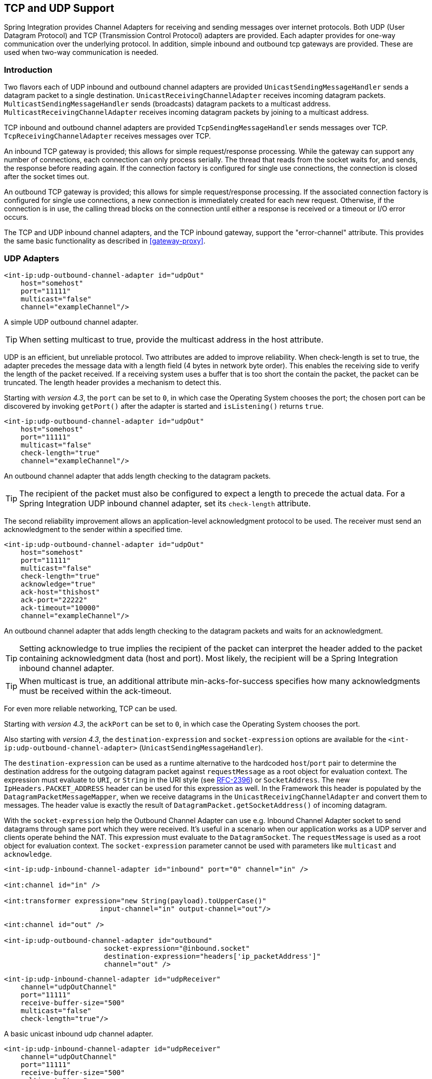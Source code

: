 [[ip]]
== TCP and UDP Support

Spring Integration provides Channel Adapters for receiving and sending messages over internet protocols.
Both UDP (User Datagram Protocol) and TCP (Transmission Control Protocol) adapters are provided.
Each adapter provides for one-way communication over the underlying protocol.
In addition, simple inbound and outbound tcp gateways are provided.
These are used when two-way communication is needed.

[[ip-intro]]
=== Introduction

Two flavors each of UDP inbound and outbound channel adapters are provided `UnicastSendingMessageHandler` sends a datagram packet to a single destination.
`UnicastReceivingChannelAdapter` receives incoming datagram packets.
`MulticastSendingMessageHandler` sends (broadcasts) datagram packets to a multicast address.
`MulticastReceivingChannelAdapter` receives incoming datagram packets by joining to a multicast address.

TCP inbound and outbound channel adapters are provided `TcpSendingMessageHandler` sends messages over TCP.
`TcpReceivingChannelAdapter` receives messages over TCP.

An inbound TCP gateway is provided; this allows for simple request/response processing.
While the gateway can support any number of connections, each connection can only process serially.
The thread that reads from the socket waits for, and sends, the response before reading again.
If the connection factory is configured for single use connections, the connection is closed after the socket times out.

An outbound TCP gateway is provided; this allows for simple request/response processing.
If the associated connection factory is configured for single use connections, a new connection is immediately created for each new request.
Otherwise, if the connection is in use, the calling thread blocks on the connection until either a response is received or a timeout or I/O error occurs.

The TCP and UDP inbound channel adapters, and the TCP inbound gateway, support the "error-channel" attribute.
This provides the same basic functionality as described in <<gateway-proxy>>.

[[udp-adapters]]
=== UDP Adapters

[source,xml]
----
<int-ip:udp-outbound-channel-adapter id="udpOut"
    host="somehost"
    port="11111"
    multicast="false"
    channel="exampleChannel"/>
----

A simple UDP outbound channel adapter.

TIP: When setting multicast to true, provide the multicast address in the host attribute.

UDP is an efficient, but unreliable protocol.
Two attributes are added to improve reliability.
When check-length is set to true, the adapter precedes the message data with a length field (4 bytes in network byte order).
This enables the receiving side to verify the length of the packet received.
If a receiving system uses a buffer that is too short the contain the packet, the packet can be truncated.
The length header provides a mechanism to detect this.

Starting with _version 4.3_, the `port` can be set to `0`, in which case the Operating System chooses the port; the
chosen port can be discovered by invoking `getPort()` after the adapter is started and `isListening()` returns `true`.

[source,xml]
----
<int-ip:udp-outbound-channel-adapter id="udpOut"
    host="somehost"
    port="11111"
    multicast="false"
    check-length="true"
    channel="exampleChannel"/>
----

An outbound channel adapter that adds length checking to the datagram packets.

TIP: The recipient of the packet must also be configured to expect a length to precede the actual data.
For a Spring Integration UDP inbound channel adapter, set its `check-length` attribute.

The second reliability improvement allows an application-level acknowledgment protocol to be used.
The receiver must send an acknowledgment to the sender within a specified time.

[source,xml]
----
<int-ip:udp-outbound-channel-adapter id="udpOut"
    host="somehost"
    port="11111"
    multicast="false"
    check-length="true"
    acknowledge="true"
    ack-host="thishost"
    ack-port="22222"
    ack-timeout="10000"
    channel="exampleChannel"/>
----

An outbound channel adapter that adds length checking to the datagram packets and waits for an acknowledgment.

TIP: Setting acknowledge to true implies the recipient of the packet can interpret the header added to the packet containing acknowledgment data (host and port).
Most likely, the recipient will be a Spring Integration inbound channel adapter.

TIP: When multicast is true, an additional attribute min-acks-for-success specifies how many acknowledgments must be received within the ack-timeout.

For even more reliable networking, TCP can be used.

Starting with _version 4.3_, the `ackPort` can be set to `0`, in which case the Operating System chooses the port.

Also starting with _version 4.3_, the `destination-expression` and `socket-expression` options are available
for the `<int-ip:udp-outbound-channel-adapter>` (`UnicastSendingMessageHandler`).

The `destination-expression` can be used as a runtime alternative to the hardcoded `host`/`port` pair to determine
the destination address for the outgoing datagram packet against `requestMessage` as a root object for evaluation context.
The expression must evaluate to `URI`, or `String` in the URI style (see https://www.ietf.org/rfc/rfc2396.txt[RFC-2396])
or `SocketAddress`.
The new `IpHeaders.PACKET_ADDRESS` header can be used for this expression as well.
In the Framework this header is populated by the `DatagramPacketMessageMapper`, when we receive datagrams in the
`UnicastReceivingChannelAdapter` and convert them to messages.
The header value is exactly the result of `DatagramPacket.getSocketAddress()` of incoming datagram.

With the `socket-expression` help the Outbound Channel Adapter can use e.g. Inbound Channel Adapter socket
to send datagrams through same port which they were received.
It's useful in a scenario when our application works as a UDP server and clients operate behind the NAT.
This expression must evaluate to the `DatagramSocket`.
The `requestMessage` is used as a root object for evaluation context.
The `socket-expression` parameter cannot be used with parameters like `multicast` and `acknowledge`.

[source,xml]
----
<int-ip:udp-inbound-channel-adapter id="inbound" port="0" channel="in" />

<int:channel id="in" />

<int:transformer expression="new String(payload).toUpperCase()"
                       input-channel="in" output-channel="out"/>

<int:channel id="out" />

<int-ip:udp-outbound-channel-adapter id="outbound"
                        socket-expression="@inbound.socket"
                        destination-expression="headers['ip_packetAddress']"
                        channel="out" />
----


[source,xml]
----
<int-ip:udp-inbound-channel-adapter id="udpReceiver"
    channel="udpOutChannel"
    port="11111"
    receive-buffer-size="500"
    multicast="false"
    check-length="true"/>
----

A basic unicast inbound udp channel adapter.

[source,xml]
----
<int-ip:udp-inbound-channel-adapter id="udpReceiver"
    channel="udpOutChannel"
    port="11111"
    receive-buffer-size="500"
    multicast="true"
    multicast-address="225.6.7.8"
    check-length="true"/>
----

A basic multicast inbound udp channel adapter.

By default, reverse DNS lookups are done on inbound packets to convert IP addresses to hostnames for use in message headers.
In environments where DNS is not configured, this can cause delays.
This default behavior can be overridden by setting the `lookup-host` attribute to "false".

[[connection-factories]]
=== TCP Connection Factories

For TCP, the configuration of the underlying connection is provided using a Connection Factory.
Two types of connection factory are provided; a client connection factory and a server connection factory.
Client connection factories are used to establish outgoing connections; Server connection factories listen for incoming connections.

A client connection factory is used by an outbound channel adapter but a reference to a client connection factory can also be provided to an inbound channel adapter and that adapter will receive any incoming messages received on connections created by the outbound adapter.

A server connection factory is used by an inbound channel adapter or gateway (in fact the connection factory will not function without one).
A reference to a server connection factory can also be provided to an outbound adapter; that adapter can then be used to send replies to incoming messages to the same connection.

TIP: Reply messages will only be routed to the connection if the reply contains the header `ip_connectionId` that was inserted into the original message by the connection factory.

TIP: This is the extent of message correlation performed when sharing connection factories between inbound and outbound adapters.
Such sharing allows for asynchronous two-way communication over TCP.
By default, only payload information is transferred using TCP; therefore any message correlation must be performed by downstream components such as aggregators or other endpoints.
Support for transferring selected headers was introduced in version 3.0.
For more information refer to <<ip-correlation>>.

A maximum of one adapter of each type may be given a reference to a connection factory.

Connection factories using `java.net.Socket` and `java.nio.channel.SocketChannel` are provided.

[source,xml]
----
<int-ip:tcp-connection-factory id="server"
    type="server"
    port="1234"/>
----

A simple server connection factory that uses `java.net.Socket` connections.

[source,xml]
----
<int-ip:tcp-connection-factory id="server"
    type="server"
    port="1234"
    using-nio="true"/>
----

A simple server connection factory that uses `java.nio.channel.SocketChannel` connections.

NOTE: Starting with Spring Integration _version 4.2_, if the server is configured to listen on a random port (0),
the actual port chosen by the OS can be obtained using `getPort()`.
Also, `getServerSocketAddress()` is available to get the complete `SocketAddress`.
See the javadocs for the `TcpServerConnectionFactory` interface for more information.

[source,xml]
----
<int-ip:tcp-connection-factory id="client"
    type="client"
    host="localhost"
    port="1234"
    single-use="true"
    so-timeout="10000"/>
----

A client connection factory that uses `java.net.Socket` connections and creates a new connection for each message.

[source,xml]
----
<int-ip:tcp-connection-factory id="client"
    type="client"
    host="localhost"
    port="1234"
    single-use="true"
    so-timeout="10000"
    using-nio=true/>
----

A client connection factory that uses `java.nio.channel.Socket` connections and creates a new connection for each message.

TCP is a streaming protocol; this means that some structure has to be provided to data transported over TCP, so the receiver can demarcate the data into discrete messages.
Connection factories are configured to use (de)serializers to convert between the message payload and the bits that are sent over TCP.
This is accomplished by providing a deserializer and serializer for inbound and outbound messages respectively.
A number of standard (de)serializers are provided.

The `ByteArrayCrlfSerializer`^*^, converts a byte array to a stream of bytes followed by carriage return and linefeed characters (\r\n).
This is the default (de)serializer and can be used with telnet as a client, for example.

The `ByteArraySingleTerminatorSerializer`^*^, converts a byte array to a stream of bytes followed by a single termination character (default 0x00).

The `ByteArrayLfSerializer`^*^, converts a byte array to a stream of bytes followed by a single linefeed character (0x0a).

The `ByteArrayStxEtxSerializer`^*^, converts a byte array to a stream of bytes preceded by an STX (0x02) and followed by an ETX (0x03).

The `ByteArrayLengthHeaderSerializer`, converts a byte array to a stream of bytes preceded by a binary length in network byte order (big endian).
This a very efficient deserializer because it does not have to parse every byte looking for a termination character sequence.
It can also be used for payloads containing binary data; the above serializers only support text in the payload.
The default size of the length header is 4 bytes (Integer), allowing for messages up to (2^31 - 1) bytes.
However, the length header can be a single byte (unsigned) for messages up to 255 bytes, or an unsigned short (2 bytes) for messages up to (2^16 - 1) bytes.
If you need any other format for the header, you can subclass this class and provide implementations for the readHeader and writeHeader methods.
The absolute maximum data size supported is (2^31 - 1) bytes.

The `ByteArrayRawSerializer`^*^, converts a byte array to a stream of bytes and adds no additional message demarcation data; with this (de)serializer, the end of a message is indicated by the client closing the socket in an orderly fashion.
When using this serializer, message reception will hang until the client closes the socket, or a timeout occurs; a timeout will NOT result in a message.
When this serializer is being used, and the client is a Spring Integration application, the client must use a connection factory that is configured with single-use=true - this causes the adapter to close the socket after sending the message; the serializer will not, itself, close the connection.
This serializer should only be used with connection factories used by channel adapters (not gateways), and the connection factories should be used by either an inbound or outbound adapter, and not both.

NOTE: Before version 4.2.2, when using NIO, this serializer treated a timeout (during read) as an end of file and the
data read so far was emitted as a message.
This is unreliable and should not be used to delimit messages; it now treats such conditions as an exception.
In the unlikely event you are using it this way, the previous behavior can be restored by setting the
`treatTimeoutAsEndOfMessage` constructor argument to `true`.

Each of these is a subclass of `AbstractByteArraySerializer` which implements both `org.springframework.core.serializer.Serializer` and `org.springframework.core.serializer.Deserializer`.
For backwards compatibility, connections using any subclass of `AbstractByteArraySerializer` for serialization will also accept a String which will be converted to a byte array first.
Each of these (de)serializers converts an input stream containing the corresponding format to a byte array payload.

To avoid memory exhaustion due to a badly behaved client (one that does not adhere to the protocol of the configured serializer), these serializers impose a maximum message size.
If the size is exceeded by an incoming message, an exception will be thrown.
The default maximum message size is 2048 bytes, and can be increased by setting the `maxMessageSize` property.
If you are using the default (de)serializer and wish to increase the maximum message size, you must declare it as an explicit bean with the property set and configure the connection factory to use that bean.

The classes marked with ^*^ above use an intermediate buffer and copy the decoded data to a final buffer of the correct
size.
Starting with _version 4.3_, these can be configured with a `poolSize` property to allow these raw buffers to be reused
instead of being allocated and discarded for each message, which is the default behavior.
Setting the property to a negative value will create a pool that has no bounds.
If the pool is bounded, you can also set the `poolWaitTimeout` property (milliseconds) after which an exception is
thrown if no buffer becomes available; it defaults to infinity.
Such an exception will cause the socket to be closed.

If you wish to use the same mechanism in custom deserializers, subclass `AbstractPooledBufferByteArraySerializer`
instead of its super class `AbstractByteArraySerializer`, and implement `doDeserialize()` instead of `deserialize()`.
The buffer will be returned to the pool automatically.
`AbstractPooledBufferByteArraySerializer` also provides a convenient utility method `copyToSizedArray()`.

The `MapJsonSerializer` uses a Jackson `ObjectMapper` to convert between a `Map` and JSON.
This can be used in conjunction with a `MessageConvertingTcpMessageMapper` and a `MapMessageConverter` to transfer selected headers and the payload in a JSON format.

NOTE: The Jackson `ObjectMapper` cannot demarcate messages in the stream.
Therefore, the `MapJsonSerializer` needs to delegate to another (de)serializer to handle message demarcation.
By default, a `ByteArrayLfSerializer` is used, resulting in messages with the format `<json><LF>` on the wire, but you can configure it to use others instead.

The final standard serializer is `org.springframework.core.serializer.DefaultSerializer` which can be used to convert Serializable objects using java serialization.`org.springframework.core.serializer.DefaultDeserializer` is provided for inbound deserialization of streams containing Serializable objects.

To implement a custom (de)serializer pair, implement the `org.springframework.core.serializer.Deserializer` and `org.springframework.core.serializer.Serializer` interfaces.

If you do not wish to use the default (de)serializer (`ByteArrayCrLfSerializer`), you must supply `serializer` and `deserializer` attributes on the connection factory (example below).

[source,xml]
----
<bean id="javaSerializer"
      class="org.springframework.core.serializer.DefaultSerializer" />
<bean id="javaDeserializer"
      class="org.springframework.core.serializer.DefaultDeserializer" />

<int-ip:tcp-connection-factory id="server"
    type="server"
    port="1234"
    deserializer="javaDeserializer"
    serializer="javaSerializer"/>
----

A server connection factory that uses `java.net.Socket` connections and uses Java serialization on the wire.

For full details of the attributes available on connection factories, see the reference at the end of this section.

By default, reverse DNS lookups are done on inbound packets to convert IP addresses to hostnames for use in message headers.
In environments where DNS is not configured, this can cause connection delays.
This default behavior can be overridden by setting the `lookup-host` attribute to "false".

NOTE: It is possible to modify the creation of and/or attributes of sockets - see <<ssl-tls>>.
As is noted there, such modifications are possible whether or not SSL is being used.

[[caching-cf]]
==== TCP Caching Client Connection Factory

As noted above, TCP sockets can be 'single-use' (one request/response) or shared.
Shared sockets do not perform well with outbound gateways, in high-volume environments, because the socket can only process one request/response at a time.

To improve performance, users could use collaborating channel adapters instead of gateways, but that requires application-level message correlation.
See <<ip-correlation>> for more information.

Spring Integration 2.2 introduced a caching client connection factory, where a pool of shared sockets is used, allowing a gateway to process multiple concurrent requests with a pool of shared connections.

[[failover-cf]]
==== TCP Failover Client Connection Factory

It is now possible to configure a TCP connection factory that supports failover to one or more other servers.
When sending a message, the factory will iterate over all its configured factories until either the message can be sent, or no connection can be found.
Initially, the first factory in the configured list is used; if a connection subsequently fails the next factory will become the current factory.

[source,xml]
----
<bean id="failCF" class="o.s.i.ip.tcp.connection.FailoverClientConnectionFactory">
    <constructor-arg>
        <list>
            <ref bean="clientFactory1"/>
            <ref bean="clientFactory2"/>
        </list>
    </constructor-arg>
</bean>
----

NOTE: When using the failover connection factory, the singleUse property must be consistent between the factory itself and the list of factories it is configured to use.

[[ip-interceptors]]
=== TCP Connection Interceptors

Connection factories can be configured with a reference to a `TcpConnectionInterceptorFactoryChain`.
Interceptors can be used to add behavior to connections, such as negotiation, security, and other setup.
No interceptors are currently provided by the framework but, for an example, see the `InterceptedSharedConnectionTests` in the source repository.

The `HelloWorldInterceptor` used in the test case works as follows:

When configured with a client connection factory, when the first message is sent over a connection that is intercepted, the interceptor sends 'Hello' over the connection, and expects to receive 'world!'.
When that occurs, the negotiation is complete and the original message is sent; further messages that use the same connection are sent without any additional negotiation.

When configured with a server connection factory, the interceptor requires the first message to be 'Hello' and, if it is, returns 'world!'.
Otherwise it throws an exception causing the connection to be closed.

All `TcpConnection` methods are intercepted.
Interceptor instances are created for each connection by an interceptor factory.
If an interceptor is stateful, the factory should create a new instance for each connection; if there is no state, the same interceptor can wrap each connection.
Interceptor factories are added to the configuration of an interceptor factory chain, which is provided to a connection factory using the `interceptor-factory` attribute.
Interceptors must extend `TcpConnectionInterceptorSupport`; factories must implement the `TcpConnectionInterceptorFactory` interface.
`TcpConnectionInterceptorSupport` is provided with passthrough methods; by extending this class, you only need to implement those methods you wish to intercept.

[source,xml]
----
<bean id="helloWorldInterceptorFactory"
    class="o.s.i.ip.tcp.connection.TcpConnectionInterceptorFactoryChain">
    <property name="interceptors">
        <array>
            <bean class="o.s.i.ip.tcp.connection.HelloWorldInterceptorFactory"/>
        </array>
    </property>
</bean>

<int-ip:tcp-connection-factory id="server"
    type="server"
    port="12345"
    using-nio="true"
    single-use="true"
    interceptor-factory-chain="helloWorldInterceptorFactory"/>

<int-ip:tcp-connection-factory id="client"
    type="client"
    host="localhost"
    port="12345"
    single-use="true"
    so-timeout="100000"
    using-nio="true"
    interceptor-factory-chain="helloWorldInterceptorFactory"/>
----

Configuring a connection interceptor factory chain.

[[tcp-events]]
=== TCP Connection Events

Beginning with version 3.0, changes to `TcpConnection` s are reported by `TcpConnectionEvent` s.
`TcpConnectionEvent` is a subclass of `ApplicationEvent` and thus can be received by any `ApplicationListener` defined in the `ApplicationContext`.

[NOTE]
=====
The following is deprecated as of _version 4.2_; use the generic Event Inbound Channel Adapter instead.
See <<appevent-inbound>>.

For convenience, a `<int-ip:tcp-connection-event-inbound-channel-adapter/>` is provided.
This adapter will receive all `TcpConnectionEvent` s (by default), and send them to its `channel`.
The adapter accepts an `event-type` attribute, which is a list of class names for events that should be sent.
This can be used if an application subclasses `TcpConnectionEvent` for some reason, and wishes to only receive those events.
Omitting this attribute will mean that all `TcpConnectionEvent` s will be sent.
You can also use this to limit which `TcpConnectionEvent` s you are interested in ( `TcpConnectionOpenEvent`, `TcpConnectionCloseEvent`, or `TcpConnectionExceptionEvent`).
=====


`TcpConnectionEvents` have the following properties:

* `connectionId` - the connection identifier which can be used in a message header to send data to the connection
* `connectionFactoryName` - the bean name of the connection factory the connection belongs to
* `throwable` - the `Throwable` (for `TcpConnectionExceptionEvent` events only)
* `source` - the `TcpConnection`; this can be used, for example, to determine the remote IP Address with `getHostAddress()` (cast required)

In addition, since _version 4.0_ the standard deserializers discussed in <<connection-factories>> now emit `TcpDeserializationExceptionEvent` s when problems are encountered decoding the data stream.
These events contain the exception, the buffer that was in the process of being built, and an offset into the buffer (if available) at the point the exception occurred.
Applications can use a normal `ApplicationListener`, or see <<appevent-inbound>>, to capture these events, allowing analysis of the problem.

Starting with _versions 4.0.7, 4.1.3_, `TcpConnectionServerExceptionEvent` s are published whenever an unexpected exception occurs on a server socket (such as a `BindException` when the server socket is in use).
These events have a reference to the connection factory and the cause.

Starting with _version 4.2_, `TcpConnectionFailedCorrelationEvent` s are published whenever an endpoint (inbound gateway or
collaborating outbound channel adapter) receives a message that cannot be routed to a connection because the
`ip_connectionId` header is invalid.
Outbound gateways also publish this event when a late reply is received (the sender thread has timed out).
The event contains the connection id as well as an exception in the `cause` property that contains the failed message.

Starting with _version 4.3_, a `TcpConnectionServerListeningEvent` is emitted when a server connection factory is started.
This is useful when the factory is configured to listen on port 0, meaning that the operating system chooses the port.
It can also be used instead of polling `isListening()`, if you need to wait before starting some other process that will
connect to the socket.

IMPORTANT: To avoid delaying the listening thread from accepting connections, the event is published on a separate
thread.

Starting with _version 4.3.2_, a `TcpConnectionFailedEvent` is emitted whenever a client connection can't be created.
The source of the event is the connection factory which can be used to determine the host and port to which the connection could not be established.

[[tcp-adapters]]
=== TCP Adapters

TCP inbound and outbound channel adapters that utilize the above connection factories are provided.
These adapters have attributes `connection-factory` and `channel`.
The channel attribute specifies the channel on which messages arrive at an outbound adapter and on which messages are placed by an inbound adapter.
The connection-factory attribute indicates which connection factory is to be used to manage connections for the adapter.
While both inbound and outbound adapters can share a connection factory, server connection factories are always 'owned' by an inbound adapter; client connection factories are always 'owned' by an outbound adapter.
One, and only one, adapter of each type may get a reference to a connection factory.

[source,xml]
----
<bean id="javaSerializer"
      class="org.springframework.core.serializer.DefaultSerializer"/>
<bean id="javaDeserializer"
      class="org.springframework.core.serializer.DefaultDeserializer"/>

<int-ip:tcp-connection-factory id="server"
    type="server"
    port="1234"
    deserializer="javaDeserializer"
    serializer="javaSerializer"
    using-nio="true"
    single-use="true"/>

<int-ip:tcp-connection-factory id="client"
    type="client"
    host="localhost"
    port="#{server.port}"
    single-use="true"
    so-timeout="10000"
    deserializer="javaDeserializer"
    serializer="javaSerializer"/>

<int:channel id="input" />

<int:channel id="replies">
    <int:queue/>
</int:channel>

<int-ip:tcp-outbound-channel-adapter id="outboundClient"
    channel="input"
    connection-factory="client"/>

<int-ip:tcp-inbound-channel-adapter id="inboundClient"
    channel="replies"
    connection-factory="client"/>

<int-ip:tcp-inbound-channel-adapter id="inboundServer"
    channel="loop"
    connection-factory="server"/>

<int-ip:tcp-outbound-channel-adapter id="outboundServer"
    channel="loop"
    connection-factory="server"/>

<int:channel id="loop"/>
----

In this configuration, messages arriving in channel 'input' are serialized over connections created by 'client' received at the server and placed on channel 'loop'.
Since 'loop' is the input channel for 'outboundServer' the message is simply looped back over the same connection and received by 'inboundClient' and deposited in channel 'replies'.
Java serialization is used on the wire.

Normally, inbound adapters use a type="server" connection factory, which listens for incoming connection requests.
In some cases, it is desirable to establish the connection in reverse, whereby the inbound adapter connects to an external server and then waits for inbound messages on that connection.

This topology is supported by using _client-mode="true"_ on the inbound adapter.
In this case, the connection factory must be of type 'client' and must have _single-use_ set to false.

Two additional attributes are used to support this mechanism: _retry-interval_ specifies (in milliseconds) how often the framework will attempt to reconnect after a connection failure.
_scheduler_ is used to supply a `TaskScheduler` used to schedule the connection attempts, and to test that the connection is still active.

For an outbound adapter, the connection is normally established when the first message is sent.
_client-mode="true"_ on an outbound adapter will cause the connection to be established when the adapter is started.
Adapters are automatically started by default.
Again, the connection factory must be of type client and have _single-use_ set to false and _retry-interval_ and _scheduler_ are also supported.
If a connection fails, it will be re-established either by the scheduler or when the next message is sent.

For both inbound and outbound, if the adapter is started, you may force the adapter to establish a connection by sending a <control-bus /> command: `@adapter_id.retryConnection()` and examine the current state with `@adapter_id.isClientModeConnected()`.

[[tcp-gateways]]
=== TCP Gateways

The inbound TCP gateway `TcpInboundGateway` and outbound TCP gateway `TcpOutboundGateway` use a server and client connection factory respectively.
Each connection can process a single request/response at a time.

The inbound gateway, after constructing a message with the incoming payload and sending it to the requestChannel, waits for a response and sends the payload from the response message by writing it to the connection.

NOTE: For the inbound gateway, care must be taken to retain, or populate, the _ip_connectionId_ header because it is used to correlate the message to a connection.
Messages that originate at the gateway will automatically have the header set.
If the reply is constructed as a new message, you will need to set the header.
The header value can be captured from the incoming message.

As with inbound adapters, inbound gateways normally use a type="server" connection factory, which listens for incoming connection requests.
In some cases, it is desirable to establish the connection in reverse, whereby the inbound gateway connects to an external server and then waits for, and replies to, inbound messages on that connection.

This topology is supported by using _client-mode="true"_ on the inbound gateway.
In this case, the connection factory must be of type 'client' and must have _single-use_ set to false.

Two additional attributes are used to support this mechanism: _retry-interval_ specifies (in milliseconds) how often the framework will attempt to reconnect after a connection failure.
_scheduler_ is used to supply a `TaskScheduler` used to schedule the connection attempts, and to test that the connection is still active.

If the gateway is started, you may force the gateway to establish a connection by sending a <control-bus /> command: `@adapter_id.retryConnection()` and examine the current state with `@adapter_id.isClientModeConnected()`.

The outbound gateway, after sending a message over the connection, waits for a response and constructs a response message and puts in on the reply channel.
Communications over the connections are single-threaded.
Users should be aware that only one message can be handled at a time and, if another thread attempts to send a message before the current response has been received, it will block until any previous requests are complete (or time out).
If, however, the client connection factory is configured for single-use connections each new request gets its own connection and is processed immediately.

[source,xml]
----

<int-ip:tcp-inbound-gateway id="inGateway"
    request-channel="tcpChannel"
    reply-channel="replyChannel"
    connection-factory="cfServer"
    reply-timeout="10000"/>
----

A simple inbound TCP gateway; if a connection factory configured with the default (de)serializer is used, messages will be \r\n delimited data and the gateway can be used by a simple client such as telnet.

[source,xml]
----

<int-ip:tcp-outbound-gateway id="outGateway"
    request-channel="tcpChannel"
    reply-channel="replyChannel"
    connection-factory="cfClient"
    request-timeout="10000"
    remote-timeout="10000"/> <!-- or e.g.
remote-timeout-expression="headers['timeout']" -->
----

A simple outbound TCP gateway.

`client-mode` is not currently available with the outbound gateway.

[[ip-correlation]]
=== TCP Message Correlation

==== Overview

One goal of the IP Endpoints is to provide communication with systems other than another Spring Integration application.
For this reason, only message payloads are sent and received, by default.
Since 3.0, headers can be transferred, using JSON, Java serialization, or with custom `Serializer` s and `Deserializer` s; see <<ip-headers>> for more information.
No message correlation is provided by the framework, except when using the gateways, or collaborating channel adapters on the server side.
In the paragraphs below we discuss the various correlation techniques available to applications.
In most cases, this requires specific application-level correlation of messages, even when message payloads contain some natural correlation data (such as an order number).

==== Gateways

The gateways will automatically correlate messages.
However, an outbound gateway should only be used for relatively low-volume use.
When the connection factory is configured for a single shared connection to be used for all message pairs ('single-use="false"'), only one message can be processed at a time.
A new message will have to wait until the reply to the previous message has been received.
When a connection factory is configured for each new message to use a new connection ('single-use="true"'), the above restriction does not apply.
While this may give higher throughput than a shared connection environment, it comes with the overhead of opening and closing a new connection for each message pair.

Therefore, for high-volume messages, consider using a collaborating pair of channel adapters.
However, you will need to provide collaboration logic.

Another solution, introduced in Spring Integration 2.2, is to use a `CachingClientConnectionFactory`, which allows the use of a pool of shared connections.

==== Collaborating Outbound and Inbound Channel Adapters

To achieve high-volume throughput (avoiding the pitfalls of using gateways as mentioned above) you may consider configuring a pair of collaborating outbound and inbound channel adapters.
Collaborating adapters can also be used (server-side or client-side) for totally asynchronous communication (rather than with request/reply semantics).
On the server side, message correlation is automatically handled by the adapters because the inbound adapter adds a header allowing the outbound adapter to determine which connection to use to send the reply message.

NOTE: On the server side, care must be taken to populate the _ip_connectionId_ header because it is used to correlate the message to a connection.
Messages that originate at the inbound adapter will automatically have the header set.
If you wish to construct other messages to send, you will need to set the header.
The header value can be captured from an incoming message.

On the client side, the application will have to provide its own correlation logic, if needed.
This can be done in a number of ways.

If the message payload has some natural correlation data, such as a transaction id or an order number, AND there is no need to retain any information (such as a reply channel header) from the original outbound message, the correlation is simple and would done at the application level in any case.

If the message payload has some natural correlation data, such as a transaction id or an order number, but there is a need to retain some information (such as a reply channel header) from the original outbound message, you may need to retain a copy of the original outbound message (perhaps by using a publish-subscribe channel) and use an aggregator to recombine the necessary data.

For either of the previous two paragraphs, if the payload has no natural correlation data, you may need to provide a transformer upstream of the outbound channel adapter to enhance the payload with such data.
Such a transformer may transform the original payload to a new object containing both the original payload and some subset of the message headers.
Of course, live objects (such as reply channels) from the headers can not be included in the transformed payload.

If such a strategy is chosen you will need to ensure the connection factory has an appropriate serializer/deserializer pair to handle such a payload, such as the `DefaultSerializer/Deserializer` which use java serialization, or a custom serializer and deserializer.
The `ByteArray*Serializer` options mentioned in <<connection-factories>>, including the default `ByteArrayCrLfSerializer`, do not support such payloads, unless the transformed payload is a `String` or `byte[]`,

[NOTE]
=====
Before the 2.2 release, when a _client_ connection factory was used by collaborating channel adapters, the _so-timeout_ attribute defaulted to the default reply timeout (10 seconds).
This meant that if no data were received by the inbound adapter for this period of time, the socket was closed.

This default behavior was not appropriate in a truly asynchronous environment, so it now defaults to an infinite timeout.
You can reinstate the previous default behavior by setting the _so-timeout_ attribute on the client connection factory to 10000 milliseconds.
=====

[[ip-headers]]
==== Transferring Headers

TCP is a streaming protocol; `Serializers` and `Deserializers` are used to demarcate messages within the stream.
Prior to 3.0, only message payloads (String or byte[]) could be transferred over TCP.
Beginning with 3.0, you can now transfer selected headers as well as the payload.
It is important to understand, though, that "live" objects, such as the `replyChannel` header cannot be serialized.

Sending header information over TCP requires some additional configuration.

The first step is to provide the `ConnectionFactory` with a `MessageConvertingTcpMessageMapper` using the `mapper` attribute.
This mapper delegates to any `MessageConverter` implementation to convert the message to/from some object that can be (de)serialized by the configured `serializer` and `deserializer`.

A `MapMessageConverter` is provided, which allows the specification of a list of headers that will be added to a `Map` object, along with the payload.
The generated Map has two entries: `payload` and `headers`.
The `headers` entry is itself a `Map` containing the selected headers.

The second step is to provide a (de)serializer that can convert between a `Map` and some wire format.
This can be a custom `(de)Serializer`, which would typically be needed if the peer system is not a Spring Integration application.

A `MapJsonSerializer` is provided that will convert a Map to/from JSON.
This uses a Spring Integration `JsonObjectMapper` to perform this function.
You can provide a custom `JsonObjectMapper` if needed.
By default, the serializer inserts a linefeed`0x0a` character between objects.
See the JavaDocs for more information.

NOTE: At the time of writing, the `JsonObjectMapper` uses whichever version of `Jackson` is on the classpath.

You can also use standard Java serialization of the Map, using the `DefaultSerializer` and `DefaultDeserializer`.

The following example shows the configuration of a connection factory that transfers the `correlationId`, `sequenceNumber`, and `sequenceSize` headers using JSON.

[source,xml]
----
<int-ip:tcp-connection-factory id="client"
    type="client"
    host="localhost"
    port="12345"
    mapper="mapper"
    serializer="jsonSerializer"
    deserializer="jsonSerializer"/>

<bean id="mapper"
      class="o.sf.integration.ip.tcp.connection.MessageConvertingTcpMessageMapper">
    <constructor-arg name="messageConverter">
        <bean class="o.sf.integration.support.converter.MapMessageConverter">
            <property name="headerNames">
                <list>
                    <value>correlationId</value>
                    <value>sequenceNumber</value>
                    <value>sequenceSize</value>
                </list>
            </property>
        </bean>
    </constructor-arg>
</bean>

<bean id="jsonSerializer" class="o.sf.integration.ip.tcp.serializer.MapJsonSerializer" />

----

A message sent with the above configuration, with payload 'foo' would appear on the wire like so:

[source,xml]
----

{"headers":{"correlationId":"bar","sequenceSize":5,"sequenceNumber":1},"payload":"foo"}
----

[[note_nio]]
=== A Note About NIO

Using NIO (see `using-nio` in <<ip-endpoint-reference>>) avoids dedicating a thread to read from each socket.
For a small number of sockets, you will likely find that _not_ using NIO, together with an async handoff (e.g.
to a `QueueChannel`), will perform as well as, or better than, using NIO.

Consider using NIO when handling a large number of connections.
However, the use of NIO has some other ramifications.
A pool of threads (in the task executor) is shared across all the sockets; each incoming message is assembled and sent to the configured channel as a separate unit of work on a thread selected from that pool.
Two sequential messages arriving on the _same_ socket _might_ be processed by different threads.
This means that the order in which the messages are sent to the channel is indeterminate; the strict ordering of the messages arriving on the socket is not maintained.

For some applications, this is not an issue; for others it is.
If strict ordering is required, consider setting `using-nio` to false and using async handoff.

Alternatively, you may choose to insert a resequencer downstream of the inbound endpoint to return the messages to their proper sequence.
Set _apply-sequence_ to true on the connection factory, and messages arriving on a TCP connection will have _sequenceNumber_ and _correlationId_ headers set.
The resequencer uses these headers to return the messages to their proper sequence.

_Pool Size_

The pool size attribute is no longer used; previously, it specified the size of the default thread pool when a task-executor was not specified.
It was also used to set the connection backlog on server sockets.
The first function is no longer needed (see below); the second function is replaced by the _backlog_ attribute.

Previously, when using a fixed thread pool task executor (which was the default), with NIO, it was possible to get a deadlock and processing would stop.
The problem occurred when a buffer was full, a thread reading from the socket was trying to add more data to the buffer, and there were no threads available to make space in the buffer.
This only occurred with a very small pool size, but it could be possible under extreme conditions.
Since 2.2, two changes have eliminated this problem.
First, the default task executor is a cached thread pool executor.
Second, deadlock detection logic has been added such that if thread starvation occurs, instead of deadlocking, an exception is thrown, thus releasing the deadlocked resources.

IMPORTANT: Now that the default task executor is unbounded, it is possible that an out of memory condition might occur with high rates of incoming messages, if message processing takes extended time.
If your application exhibits this type of behavior, you are advised to use a pooled task executor with an appropriate pool size, but see the next section.

==== Thread Pool Task Executor with CALLER_RUNS Policy

There are some important considerations when using a fixed thread pool with the `CallerRunsPolicy` (`CALLER_RUNS` when using the `<task/>` namespace) and the queue capacity is small.

The following does not apply if you are not using a fixed thread pool.

With NIO connections there are 3 distinct task types; the IO Selector processing is performed on one dedicated thread - detecting events, accepting new connections, and dispatching the IO read operations to other threads, using the task executor.
When an IO reader thread (to which the read operation is dispatched) reads data, it hands off to another thread to assemble the incoming message; large messages may take several reads to complete.
These "assembler" threads can block waiting for data.
When a new read event occurs, the reader determines if this socket already has an assembler and runs a new one if not.
When the assembly process is complete, the assembler thread is returned to the pool.

This can cause a deadlock when the pool is exhausted and the CALLER_RUNS rejection policy is in use, and the task queue is full.
When the pool is empty and there is no room in the queue, the IO selector thread receives an `OP_READ` event and dispatches the read using the executor; the queue is full, so the selector thread itself starts the read process; now, it detects that there is not an assembler for this socket and, before it does the read, fires off an assembler; again, the queue is full, and the selector thread becomes the assembler.
The assembler is now blocked awaiting the data to be read, which will never happen.
The connection factory is now deadlocked because the selector thread can't handle new events.

We must avoid the selector (or reader) threads performing the assembly task to avoid this deadlock.
It is desirable to use seperate pools for the IO and assembly operations.

The framework provides a `CompositeExecutor`, which allows the configuration of two distinct executors; one for performing IO operations, and one for message assembly.
In this environment, an IO thread can never become an assembler thread, and the deadlock cannot occur.

In addition, the task executors should be configured to use a `AbortPolicy` (ABORT when using `<task>`).
When an IO cannot be completed, it is deferred for a short time and retried continually until it can be completed and an assembler allocated.
By default, the delay is 100ms but it can be changed using the `readDelay` property on the connection factory (`read-delay` when configuring with the XML namespace).

Example configuration of the composite executor is shown below.

[source,java]
----
@Bean
private CompositeExecutor compositeExecutor() {
    ThreadPoolTaskExecutor ioExec = new ThreadPoolTaskExecutor();
    ioExec.setCorePoolSize(4);
    ioExec.setMaxPoolSize(10);
    ioExec.setQueueCapacity(0);
    ioExec.setThreadNamePrefix("io-");
    ioExec.setRejectedExecutionHandler(new AbortPolicy());
    ioExec.initialize();
    ThreadPoolTaskExecutor assemblerExec = new ThreadPoolTaskExecutor();
    assemblerExec.setCorePoolSize(4);
    assemblerExec.setMaxPoolSize(10);
    assemblerExec.setQueueCapacity(0);
    assemblerExec.setThreadNamePrefix("assembler-");
    assemblerExec.setRejectedExecutionHandler(new AbortPolicy());
    assemblerExec.initialize();
    return new CompositeExecutor(ioExec, assemblerExec);
}
----

[source,xml]
----
<bean id="myTaskExecutor" class="org.springframework.integration.util.CompositeExecutor">
    <constructor-arg ref="io"/>
    <constructor-arg ref="assembler"/>
</bean>

<task:executor id="io" pool-size="4-10" queue-capacity="0" rejection-policy="ABORT" />
<task:executor id="assembler" pool-size="4-10" queue-capacity="0" rejection-policy="ABORT" />
----

[source,xml]
----
<bean id="myTaskExecutor" class="org.springframework.integration.util.CompositeExecutor">
    <constructor-arg>
        <bean class="org.springframework.scheduling.concurrent.ThreadPoolTaskExecutor">
            <property name="threadNamePrefix" value="io-" />
            <property name="corePoolSize" value="4" />
            <property name="maxPoolSize" value="8" />
            <property name="queueCapacity" value="0" />
            <property name="rejectedExecutionHandler">
                <bean class="java.util.concurrent.ThreadPoolExecutor.AbortPolicy" />
            </property>
        </bean>
    </constructor-arg>
    <constructor-arg>
        <bean class="org.springframework.scheduling.concurrent.ThreadPoolTaskExecutor">
            <property name="threadNamePrefix" value="assembler-" />
            <property name="corePoolSize" value="4" />
            <property name="maxPoolSize" value="10" />
            <property name="queueCapacity" value="0" />
            <property name="rejectedExecutionHandler">
                <bean class="java.util.concurrent.ThreadPoolExecutor.AbortPolicy" />
            </property>
        </bean>
    </constructor-arg>
</bean>
----

[[ssl-tls]]
=== SSL/TLS Support

==== Overview

Secure Sockets Layer/Transport Layer Security is supported.
When using NIO, the JDK 5+ `SSLEngine` feature is used to handle handshaking after the connection is established.
When not using NIO, standard `SSLSocketFactory` and `SSLServerSocketFactory` objects are used to create connections.
A number of strategy interfaces are provided to allow significant customization; default implementations of these interfaces provide for the simplest way to get started with secure communications.

==== Getting Started

Regardless of whether NIO is being used, you need to configure the `ssl-context-support` attribute on the connection factory.
This attribute references a <bean/> definition that describes the location and passwords for the required key stores.

SSL/TLS peers require two keystores each; a keystore containing private/public key pairs identifying the peer; a truststore, containing the public keys for peers that are trusted.
See the documentation for the `keytool` utility provided with the JDK.
The essential steps are

. Create a new key pair and store in a keystore.
. Export the public key.
. Import the public key into the peer's truststore.

Repeat for the other peer.

NOTE: It is common in test cases to use the same key stores on both peers, but this should be avoided for production.

After establishing the key stores, the next step is to indicate their locations to the `TcpSSLContextSupport` bean, and provide a reference to that bean to the connection factory.

[source,xml]
----
<bean id="sslContextSupport"
    class="o.sf.integration.ip.tcp.connection.support.DefaultTcpSSLContextSupport">
    <constructor-arg value="client.ks"/>
    <constructor-arg value="client.truststore.ks"/>
    <constructor-arg value="secret"/>
    <constructor-arg value="secret"/>
</bean>

<ip:tcp-connection-factory id="clientFactory"
    type="client"
    host="localhost"
    port="1234"
    ssl-context-support="sslContextSupport" />
----

The `DefaulTcpSSLContextSupport` class also has an optional `protocol` property, which can be `SSL` or `TLS` (default).

The keystore file names (first two constructor arguments) use the Spring `Resource` abstraction; by default the files will be located on the classpath, but this can be overridden by using the `file:` prefix, to find the files on the filesystem instead.

Starting with _version 4.3.6_, when using NIO, you can specify an `ssl-handshake-timeout` (seconds) on the connection factory.
This timeout (default 30) is used during SSL handshake when waiting for data; if the timeout is exceeded, the process is aborted and the socket closed.

[[advanced-techniques]]
=== Advanced Techniques

==== Strategy Interfaces

In many cases, the configuration described above is all that is needed to enable secure communication over TCP/IP.
However, a number of strategy interfaces are provided to allow customization and modification of socket factories and sockets.

* `TcpSSLContextSupport`
* `TcpSocketFactorySupport`
* `TcpSocketSupport`
* `TcpNioConnectionSupport`

[source,java]
----
public interface TcpSSLContextSupport {

    SSLContext getSSLContext() throws Exception;

}
----

Implementations of this interface are responsible for creating an SSLContext.
The implementation provided by the framework is the `DefaultTcpSSLContextSupport` described above.
If you require different behavior, implement this interface and provide the connection factory with a reference to a bean of your class' implementation.

[source,java]
----
public interface TcpSocketFactorySupport {

    ServerSocketFactory getServerSocketFactory();

    SocketFactory getSocketFactory();

}

----

Implementations of this interface are responsible for obtaining references to `ServerSocketFactory` and `SocketFactory`.
Two implementations are provided; the first is `DefaultTcpNetSocketFactorySupport` for non-SSL sockets (when no `ssl-context-support` attribute is defined); this simply uses the JDK's default factories.
The second implementation is `DefaultTcpNetSSLSocketFactorySupport`; this is used, by default, when an `ssl-context-support` attribute is defined; it uses the `SSLContext` created by that bean to create the socket factories.

NOTE: This interface only applies if `using-nio` is "false"; socket factories are not used by NIO.

[source,java]
----
public interface TcpSocketSupport {

    void postProcessServerSocket(ServerSocket serverSocket);

    void postProcessSocket(Socket socket);

}
----

Implementations of this interface can modify sockets after they are created, and after all configured attributes have been applied, but before the sockets are used.
This applies whether or not NIO is being used.
For example, you could use an implementation of this interface to modify the supported cipher suites on an SSL socket, or you could add a listener that gets notified after SSL handshaking is complete.
The sole implementation provided by the framework is the `DefaultTcpSocketSupport` which does not modify the sockets in any way

To supply your own implementation of `TcpSocketFactorySupport` or `TcpSocketSupport`, provide the connection factory with references to beans of your custom type using the `socket-factory-support` and `socket-support` attributes, respectively.

[source, java]
----
public interface TcpNioConnectionSupport {

    TcpNioConnection createNewConnection(SocketChannel socketChannel,
            boolean server, boolean lookupHost,
            ApplicationEventPublisher applicationEventPublisher,
            String connectionFactoryName) throws Exception;

}
----

This interface is invoked to create `TcpNioConnection` objects (or subclasses).
Two implementations are provided `DefaultTcpNioSSLConnectionSupport` and `DefaultTcpNioConnectionSupport` which are used depending on whether SSL is in use or not.
A common use case would be to subclass `DefaultTcpNioSSLConnectionSupport` and override `postProcessSSLEngine`; see the example below.

==== Example: Enabling SSL Client Authentication

To enable client certificate authentication when using SSL, the technique depends on whether NIO is in use or not.
When NIO is not being used, provide a custom `TcpSocketSupport` implementation to post-process the server socket:

[source, java]
----
serverFactory.setTcpSocketSupport(new DefaultTcpSocketSupport() {

    @Override
    public void postProcessServerSocket(ServerSocket serverSocket) {
        ((SSLServerSocket) serverSocket).setNeedClientAuth(true);
    }

});
----

(When using XML configuration, provide a reference to your bean using the `socket-support` attribute).

When using NIO, provide a custom `TcpNioSslConnectionSupport` implementation to post-process the `SSLEngine`.

[source, java]
----
@Bean
public DefaultTcpNioSSLConnectionSupport tcpNioConnectionSupport() {
    return new DefaultTcpNioSSLConnectionSupport(serverSslContextSupport) {

            @Override
            protected void postProcessSSLEngine(SSLEngine sslEngine) {
                sslEngine.setNeedClientAuth(true);
            }

    }
}

@Bean
public TcpNioServerConnectionFactory server() {
    ...
    serverFactory.setTcpNioConnectionSupport(tcpNioConnectionSupport());
    ...
}
----

(When using XML configuration, since _version 4.3.7_, provide a reference to your bean using the `nio-connection-support` attribute).


[[ip-endpoint-reference]]
=== IP Configuration Attributes

.Connection Factory Attributes

[cols="2,^1,^1,1,4", options="header"]
|===

| Attribute Name
| Client?
| Server?
| Allowed Values
| Attribute Description
| type
| Y
| Y
| client, server
| Determines whether the connection factory is a client or server.
| host
| Y
| N
|
| The host name or ip address of the destination.
| port
| Y
| Y
|
| The port.
| serializer
| Y
| Y
|
| An implementation of `Serializer` used to serialize the payload.
Defaults to `ByteArrayCrLfSerializer`
| deserializer
| Y
| Y
|
| An implementation of `Deserializer` used to deserialize the payload.
Defaults to `ByteArrayCrLfSerializer`
| using-nio
| Y
| Y
| true, false
| Whether or not connection uses NIO.
Refer to the java.nio package for more information.
See <<note_nio>>.
Default false.
| using-direct-buffers
| Y
| N
| true, false
| When using NIO, whether or not the connection uses direct buffers.
Refer to `java.nio.ByteBuffer` documentation for more information.
Must be false if using-nio is false.
| apply-sequence
| Y
| Y
| true, false
| When using NIO, it may be necessary to resequence messages.
When this attribute is set to true, _correlationId_ and _sequenceNumber_ headers will be added to received messages.
See <<note_nio>>.
Default false.
| so-timeout
| Y
| Y
|
| Defaults to 0 (infinity), except for server connection factories with single-use="true".
In that case, it defaults to the default reply timeout (10 seconds).
| so-send-buffer-size
| Y
| Y
|
| See `java.net.Socket.
setSendBufferSize()`.
| so-receive-buffer- size
| Y
| Y
|
| See `java.net.Socket.
setReceiveBufferSize()`.
| so-keep-alive
| Y
| Y
| true, false
| See `java.net.Socket.
setKeepAlive()`.
| so-linger
| Y
| Y
|
| Sets linger to true with supplied value.
See `java.net.Socket.
setSoLinger()`.
| so-tcp-no-delay
| Y
| Y
| true, false
| See `java.net.Socket.
setTcpNoDelay()`.
| so-traffic-class
| Y
| Y
|
| See `java.net.Socket.
setTrafficClass()`.
| local-address
| N
| Y
|
| On a multi-homed system, specifies an IP address for the interface to which the socket will be bound.
| task-executor
| Y
| Y
|
| Specifies a specific Executor to be used for socket handling.
If not supplied, an internal cached thread executor will be used.
Needed on some platforms that require the use of specific task executors such as a WorkManagerTaskExecutor.
| single-use
| Y
| Y
| true, false
| Specifies whether a connection can be used for multiple messages.
If true, a new connection will be used for each message.
| pool-size
| N
| N
|
| This attribute is no longer used.
For backward compatibility, it sets the backlog but users should use backlog to specify the connection backlog in server factories
| backlog
| N
| Y
|
| Sets the connection backlog for server factories.
| lookup-host
| Y
| Y
| true, false
| Specifies whether reverse lookups are done on IP addresses to convert to host names for use in message headers.
If false, the IP address is used instead.
Defaults to true.
| interceptor-factory-chain
| Y
| Y
|
| See <<ip-interceptors>>
| ssl-context-support
| Y
| Y
|
| See <<ssl-tls>>
| socket-factory-support
| Y
| Y
|
| See <<ssl-tls>>
| socket-support
| Y
| Y
|
| See <<ssl-tls>>
| nio-connection-support
| Y
| Y
|
| See <<advanced-techniques>>
| read-delay
| Y
| Y
| long > 0
| The delay (in milliseconds) before retrying a read after the previous attempt failed due to insufficient threads.
Default 100.
Only applies if `using-nio` is `true`.
|===

[[ip-udp-ib-atts]]
.UDP Inbound Channel Adapter Attributes
[cols="1,^1,4", options="header"]
|===
| Attribute Name
| Allowed Values
| Attribute Description

| port
|
| The port on which the adapter listens.

| multicast
| true, false
| Whether or not the udp adapter uses multicast.

| multicast-address
|
| When multicast is true, the multicast address to which the adapter joins.

| pool-size
|
| Specifies the concurrency.
Specifies how many packets can be handled concurrently.
It only applies if task-executor is not configured.
Defaults to 5.

| task-executor
|
| Specifies a specific Executor to be used for socket handling.
If not supplied, an internal pooled executor will be used.
Needed on some platforms that require the use of specific task executors such as a WorkManagerTaskExecutor.
See pool-size for thread requirements.

| receive-buffer-size
|
| The size of the buffer used to receive DatagramPackets.
Usually set to the MTU size.
If a smaller buffer is used than the size of the sent packet, truncation can occur.
This can be detected by means of the check-length attribute..

| check-length
| true, false
| Whether or not a udp adapter expects a data length field in the packet received.
Used to detect packet truncation.

| so-timeout
|
| See `java.net.DatagramSocket` setSoTimeout() methods for more information.

| so-send-buffer-size
|
| Used for udp acknowledgment packets.
See `java.net.DatagramSocket` setSendBufferSize() methods for more information.

| so-receive-buffer- size
|
| See `java.net.DatagramSocket` setReceiveBufferSize() for more information.

| local-address
|
| On a multi-homed system, specifies an IP address for the interface to which the socket will be bound.

| error-channel
|
| If an Exception is thrown by a downstream component, the MessagingException message containing the exception and failed message is sent to this channel.

| lookup-host
| true, false
| Specifies whether reverse lookups are done on IP addresses to convert to host names for use in message headers.
If false, the IP address is used instead.
Defaults to true.

|===

.UDP Outbound Channel Adapter Attributes
[cols="1,^1,4", options="header"]
|===
| Attribute Name
| Allowed Values
| Attribute Description
| host
|
| The host name or ip address of the destination.
For multicast udp adapters, the multicast address.
| port
|
| The port on the destination.
| multicast
| true, false
| Whether or not the udp adapter uses multicast.
| acknowledge
| true, false
| Whether or not a udp adapter requires an acknowledgment from the destination.
when enabled, requires setting the following 4 attributes.
| ack-host
|
| When acknowledge is true, indicates the host or ip address to which the acknowledgment should be sent.
Usually the current host, but may be different, for example when Network Address Transaction (NAT) is being used.
| ack-port
|
| When acknowledge is true, indicates the port to which the acknowledgment should be sent.
The adapter listens on this port for acknowledgments.
| ack-timeout
|
| When acknowledge is true, indicates the time in milliseconds that the adapter will wait for an acknowledgment.
If an acknowledgment is not received in time, the adapter will throw an exception.
| min-acks-for- success
|
| Defaults to 1.
For multicast adapters, you can set this to a larger value, requiring acknowledgments from multiple destinations.
| check-length
| true, false
| Whether or not a udp adapter includes a data length field in the packet sent to the destination.
| time-to-live
|
| For multicast adapters, specifies the time to live attribute for the `MulticastSocket`; controls the scope of the multicasts.
Refer to the Java API documentation for more information.
| so-timeout
|
| See `java.net.DatagramSocket` setSoTimeout() methods for more information.
| so-send-buffer-size
|
| See `java.net.DatagramSocket` setSendBufferSize() methods for more information.
| so-receive-buffer- size
|
| Used for udp acknowledgment packets.
See `java.net.DatagramSocket` setReceiveBufferSize() methods for more information.
| local-address
|
| On a multi-homed system, for the UDP adapter, specifies an IP address for the interface to which the socket will be bound for reply messages.
For a multicast adapter it is also used to determine which interface the multicast packets will be sent over.
| task-executor
|
| Specifies a specific Executor to be used for acknowledgment handling.
If not supplied, an internal single threaded executor will be used.
Needed on some platforms that require the use of specific task executors such as a WorkManagerTaskExecutor.
One thread will be dedicated to handling acknowledgments (if the acknowledge option is true).
| destination-expression
| SpEL expression
| A SpEL expression to be evaluated to determine which `SocketAddress` to use as a destination address for the
outgoing UDP packets.
| socket-expression
| SpEL expression
| A SpEL expression to be evaluated to determine which datagram socket use for sending outgoing UDP packets.
|===

.TCP Inbound Channel Adapter Attributes
[cols="1,^1,4", options="header"]
|===
| Attribute Name
| Allowed Values
| Attribute Description
| channel
|
| The channel to which inbound messages will be sent.
| connection-factory
|
| If the connection factory has a type 'server', the factory is 'owned' by this adapter.
If it has a type 'client', it is 'owned' by an outbound channel adapter and this adapter will receive any incoming messages on the connection created by the outbound adapter.
| error-channel
|
| If an Exception is thrown by a downstream component, the MessagingException message containing the exception and failed message is sent to this channel.
| client-mode
| true, false
| When true, the inbound adapter will act as a client, with respect to establishing the connection and then receive incoming messages on that connection.
Default = false.
Also see _retry-interval_ and _scheduler_.
The connection factory must be of type 'client' and have _single-use_ set to false.
| retry-interval
|
| When in _client-mode_, specifies the number of milliseconds to wait between connection attempts, or after a connection failure.
Default 60,000 (60 seconds).
| scheduler
| true, false
| Specifies a `TaskScheduler` to use for managing the _client-mode_ connection.
Defaults to a `ThreadPoolTaskScheduler` with a pool size of `.
|===

.TCP Outbound Channel Adapter Attributes
[cols="1,^1,4", options="header"]
|===
| Attribute Name
| Allowed Values
| Attribute Description
| channel
|
| The channel on which outbound messages arrive.
| connection-factory
|
| If the connection factory has a type 'client', the factory is 'owned' by this adapter.
If it has a type 'server', it is 'owned' by an inbound channel adapter and this adapter will attempt to correlate messages to the connection on which an original inbound message was received.
| client-mode
| true, false
| When true, the outbound adapter will attempt to establish the connection as soon as it is started.
When false, the connection is established when the first message is sent.
Default = false.
Also see _retry-interval_ and _scheduler_.
The connection factory must be of type 'client' and have _single-use_ set to false.
| retry-interval
|
| When in _client-mode_, specifies the number of milliseconds to wait between connection attempts, or after a connection failure.
Default 60,000 (60 seconds).
| scheduler
| true, false
| Specifies a `TaskScheduler` to use for managing the _client-mode_ connection.
Defaults to a `ThreadPoolTaskScheduler` with a pool size of `.
|===

.TCP Inbound Gateway Attributes
[cols="1,^1,4", options="header"]
|===
| Attribute Name
| Allowed Values
| Attribute Description
| connection-factory
|
| The connection factory must be of type server.
| request-channel
|
| The channel to which incoming messages will be sent.
| reply-channel
|
| The channel on which reply messages may arrive.
Usually replies will arrive on a temporary reply channel added to the inbound message header
| reply-timeout
|
| The time in milliseconds for which the gateway will wait for a reply.
Default 1000 (1 second).
| error-channel
|
| If an Exception is thrown by a downstream component, the MessagingException message containing the exception and failed message is sent to this channel; any reply from that flow will then be returned as a response by the gateway.
| client-mode
| true, false
| When true, the inbound gateway will act as a client, with respect to establishing the connection and then receive (and reply to) incoming messages on that connection.
Default = false.
Also see _retry-interval_ and _scheduler_.
The connection factory must be of type 'client' and have _single-use_ set to false.
| retry-interval
|
| When in _client-mode_, specifies the number of milliseconds to wait between connection attempts, or after a connection failure.
Default 60,000 (60 seconds).
| scheduler
| true, false
| Specifies a `TaskScheduler` to use for managing the _client-mode_ connection.
Defaults to a `ThreadPoolTaskScheduler` with a pool size of `.
|===

[[tcp-ob-gateway-attributes]]
.TCP Outbound Gateway Attributes
[cols="1,^1,4", options="header"]
|===
| Attribute Name
| Allowed Values
| Attribute Description
| connection-factory
|
| The connection factory must be of type client.
| request-channel
|
| The channel on which outgoing messages will arrive.
| reply-channel
|
| Optional.
The channel to which reply messages may be sent.
| remote-timeout
|
| The time in milliseconds for which the gateway will wait for a reply from the remote system.
Mutually exclusive with `remote-timeout-expression`.
Default: 10000 (10 seconds).
Note: in versions prior to _4.2_ this value defaulted to `reply-timeout` (if set).
| remote-timeout-expression
|
| A SpEL expression, evaluated against the message to determine the time in milliseconds for which the gateway will wait for a reply from the remote system.
Mutually exclusive with `remote-timeout`.
| request-timeout
|
| If a single-use connection factory is not being used, The time in milliseconds for which the gateway will wait to get access to the shared connection.
| reply-timeout
|
| The time in milliseconds for which the gateway will wait when sending the reply to the reply-channel.
Only applies if the reply-channel might block, such as a bounded QueueChannel that is currently full.
|===

.IP Message Headers
[[ip-msg-headers]]
=== IP Message Headers
The following `MessageHeader` s are used by this module:
[cols="2,2,4", options="header"]
|===
| Header Name
| IpHeaders Constant
| Description
| ip_hostname
| HOSTNAME
| The host name from which a TCP message or UDP packet was received.
If `lookupHost` is `false`, this will contain the ip address.
| ip_address
| IP_ADDRESS
| The ip address from which a TCP message or UDP packet was received.
| ip_port
| PORT
| The remote port for a UDP packet.
| ip_localInetAddress
| IP_LOCAL_ADDRESS
| The local `InetAddress` to which the socket is connected (since _version 4.2.5_).
| ip_ackTo
| ACKADDRESS
| The remote ip address to which UDP application-level acks will be sent.
The framework includes acknowledgment information in the data packet.
| ip_ackId
| ACK_ID
| A correlation id for UDP application-level acks.
The framework includes acknowledgment information in the data packet.
| ip_tcp_remotePort
| REMOTE_PORT
| The remote port for a TCP connection.
| ip_connectionId
| CONNECTION_ID
| A unique identifier for a TCP connection; set by the framework for inbound messages; when sending to a server-side inbound channel adapter, or replying to an inbound gateway, this header is required so the endpoint can determine which connection to send the message to.
| ip_actualConnectionId
| ACTUAL_ CONNECTION_ID
| For information only - when using a cached or failover client connection factory, contains the actual underlying connection id.
| contentType
| MessageHeaders. CONTENT_TYPE
| An optional content type for inbound messages; see below.
Note that, unlike the other header constants, this constant is in the class `MessageHeaders` not `IpHeaders`.
|===

For inbound messages, `ip_hostname`, `ip_address`, `ip_tcp_remotePort` and `ip_connectionId` are mapped by the default
`TcpHeaderMapper`.
Set the mapper's `addContentTypeHeader` property to `true` and the mapper will set the `contentType` header (`application/octet-stream;charset="UTF-8"`) by default.
You can change the default by setting the `contentType` property.
Users can add additional headers by subclassing `TcpHeaderMapper` and overriding the method `supplyCustomHeaders`.
For example, when using SSL, properties of the `SSLSession` can be added by obtaining the session object from the
`TcpConnection` object which is provided as an argument to the `supplyCustomHeaders` method.

For outbound messages, `String` payloads are converted to `byte[]` using the default (`UTF-8`) charset.
Set the `charset` property to change the default.

When customizing the mapper properties, or subclassing, declare the mapper as a bean and provide an instance to the connection factory using the `mapper` property


[[ip-annotation]]
=== Annotation-Based Configuration

The following example from the samples repository is used to illustrate some of the configuration options when using
annotations instead of XML.

[source, java]
----
@EnableIntegration <1>
@IntegrationComponentScan <2>
@Configuration
public static class Config {

    @Value(${some.port})
    private int port;

    @MessagingGateway(defaultRequestChannel="toTcp") <3>
    public interface Gateway {

        String viaTcp(String in);

    }

    @Bean
    @ServiceActivator(inputChannel="toTcp") <4>
    public MessageHandler tcpOutGate(AbstractClientConnectionFactory connectionFactory) {
        TcpOutboundGateway gate = new TcpOutboundGateway();
        gate.setConnectionFactory(connectionFactory);
        gate.setOutputChannelName("resultToString");
        return gate;
    }

    @Bean <5>
    public TcpInboundGateway tcpInGate(AbstractServerConnectionFactory connectionFactory)  {
        TcpInboundGateway inGate = new TcpInboundGateway();
        inGate.setConnectionFactory(connectionFactory);
        inGate.setRequestChannel(fromTcp());
        return inGate;
    }

    @Bean
    public MessageChannel fromTcp() {
        return new DirectChannel();
    }

    @MessageEndpoint
    public static class Echo { <6>

        @Transformer(inputChannel="fromTcp", outputChannel="toEcho")
        public String convert(byte[] bytes) {
            return new String(bytes);
        }

        @ServiceActivator(inputChannel="toEcho")
        public String upCase(String in) {
            return in.toUpperCase();
        }

        @Transformer(inputChannel="resultToString")
        public String convertResult(byte[] bytes) {
            return new String(bytes);
        }

    }

    @Bean
    public AbstractClientConnectionFactory clientCF() { <7>
        return new TcpNetClientConnectionFactory("localhost", this.port);
    }

    @Bean
    public AbstractServerConnectionFactory serverCF() { <8>
        return new TcpNetServerConnectionFactory(this.port);
    }

}
----

<1> Standard Spring Integration annotation enabling the infrastructure for an integration application.

<2> Searches for `@MessagingGateway` interfaces.

<3> The entry point to the client-side of the flow. The calling application can `@Autowired` this `Gateway` bean
and invoke its method.

<4> Outbound endpoints consist of a `MessageHandler` and a consumer that wraps it. In this scenario, the
`@ServiceActivator` configures the endpoint according to the channel type.

<5> Inbound endpoints (in the TCP/UDP module) are all message-driven so just need to be declared as simple `@Bean` s.

<6> This class provides a number of POJO methods for use in this sample flow (a `@Transformer` and `@ServiceActivator`
on the server side, and a `@Transformer` on the client side).

<7> The client-side connection factory.

<8> The server-side connection factory.
